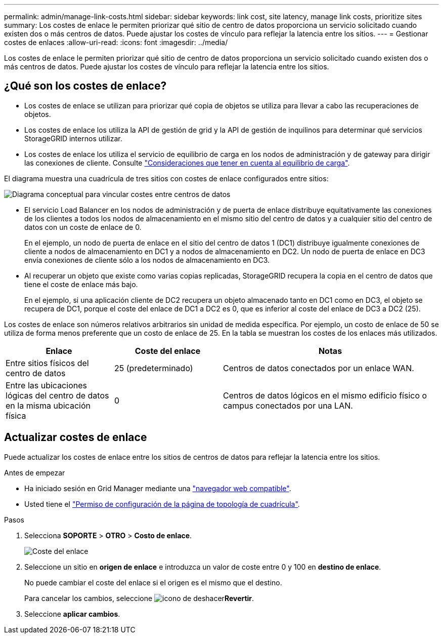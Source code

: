 ---
permalink: admin/manage-link-costs.html 
sidebar: sidebar 
keywords: link cost, site latency, manage link costs, prioritize sites 
summary: Los costes de enlace le permiten priorizar qué sitio de centro de datos proporciona un servicio solicitado cuando existen dos o más centros de datos. Puede ajustar los costes de vínculo para reflejar la latencia entre los sitios. 
---
= Gestionar costes de enlaces
:allow-uri-read: 
:icons: font
:imagesdir: ../media/


[role="lead"]
Los costes de enlace le permiten priorizar qué sitio de centro de datos proporciona un servicio solicitado cuando existen dos o más centros de datos. Puede ajustar los costes de vínculo para reflejar la latencia entre los sitios.



== ¿Qué son los costes de enlace?

* Los costes de enlace se utilizan para priorizar qué copia de objetos se utiliza para llevar a cabo las recuperaciones de objetos.
* Los costes de enlace los utiliza la API de gestión de grid y la API de gestión de inquilinos para determinar qué servicios StorageGRID internos utilizar.
* Los costes de enlace los utiliza el servicio de equilibrio de carga en los nodos de administración y de gateway para dirigir las conexiones de cliente. Consulte link:../admin/managing-load-balancing.html["Consideraciones que tener en cuenta al equilibrio de carga"].


El diagrama muestra una cuadrícula de tres sitios con costes de enlace configurados entre sitios:

image::../media/link_costs.gif[Diagrama conceptual para vincular costes entre centros de datos]

* El servicio Load Balancer en los nodos de administración y de puerta de enlace distribuye equitativamente las conexiones de los clientes a todos los nodos de almacenamiento en el mismo sitio del centro de datos y a cualquier sitio del centro de datos con un coste de enlace de 0.
+
En el ejemplo, un nodo de puerta de enlace en el sitio del centro de datos 1 (DC1) distribuye igualmente conexiones de cliente a nodos de almacenamiento en DC1 y a nodos de almacenamiento en DC2. Un nodo de puerta de enlace en DC3 envía conexiones de cliente sólo a los nodos de almacenamiento en DC3.

* Al recuperar un objeto que existe como varias copias replicadas, StorageGRID recupera la copia en el centro de datos que tiene el coste de enlace más bajo.
+
En el ejemplo, si una aplicación cliente de DC2 recupera un objeto almacenado tanto en DC1 como en DC3, el objeto se recupera de DC1, porque el coste del enlace de DC1 a DC2 es 0, que es inferior al coste del enlace de DC3 a DC2 (25).



Los costes de enlace son números relativos arbitrarios sin unidad de medida específica. Por ejemplo, un costo de enlace de 50 se utiliza de forma menos preferente que un costo de enlace de 25. En la tabla se muestran los costes de los enlaces más utilizados.

[cols="1a,1a,2a"]
|===
| Enlace | Coste del enlace | Notas 


 a| 
Entre sitios físicos del centro de datos
 a| 
25 (predeterminado)
 a| 
Centros de datos conectados por un enlace WAN.



 a| 
Entre las ubicaciones lógicas del centro de datos en la misma ubicación física
 a| 
0
 a| 
Centros de datos lógicos en el mismo edificio físico o campus conectados por una LAN.

|===


== Actualizar costes de enlace

Puede actualizar los costes de enlace entre los sitios de centros de datos para reflejar la latencia entre los sitios.

.Antes de empezar
* Ha iniciado sesión en Grid Manager mediante una link:../admin/web-browser-requirements.html["navegador web compatible"].
* Usted tiene el link:admin-group-permissions.html["Permiso de configuración de la página de topología de cuadrícula"].


.Pasos
. Selecciona *SOPORTE* > *OTRO* > *Costo de enlace*.
+
image::../media/configuring_link_costs.png[Coste del enlace]

. Seleccione un sitio en *origen de enlace* e introduzca un valor de coste entre 0 y 100 en *destino de enlace*.
+
No puede cambiar el coste del enlace si el origen es el mismo que el destino.

+
Para cancelar los cambios, seleccione image:../media/nms_revert.gif["icono de deshacer"]*Revertir*.

. Seleccione *aplicar cambios*.

